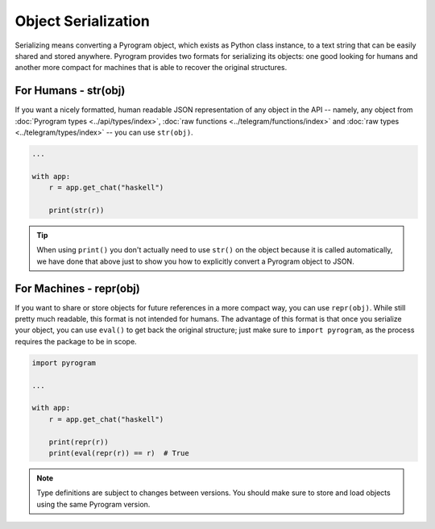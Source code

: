 Object Serialization
====================

Serializing means converting a Pyrogram object, which exists as Python class instance, to a text string that can be
easily shared and stored anywhere. Pyrogram provides two formats for serializing its objects: one good looking for
humans and another more compact for machines that is able to recover the original structures.

For Humans - str(obj)
---------------------

If you want a nicely formatted, human readable JSON representation of any object in the API -- namely, any object from
:doc:`Pyrogram types <../api/types/index>`, :doc:`raw functions <../telegram/functions/index>` and
:doc:`raw types <../telegram/types/index>` -- you can use ``str(obj)``.

.. code-block:: python

    ...

    with app:
        r = app.get_chat("haskell")

        print(str(r))

.. tip::

    When using ``print()`` you don't actually need to use ``str()`` on the object because it is called automatically, we
    have done that above just to show you how to explicitly convert a Pyrogram object to JSON.

For Machines - repr(obj)
------------------------

If you want to share or store objects for future references in a more compact way, you can use ``repr(obj)``. While
still pretty much readable, this format is not intended for humans. The advantage of this format is that once you
serialize your object, you can use ``eval()`` to get back the original structure; just make sure to ``import pyrogram``,
as the process requires the package to be in scope.

.. code-block:: python

    import pyrogram

    ...

    with app:
        r = app.get_chat("haskell")

        print(repr(r))
        print(eval(repr(r)) == r)  # True

.. note::

    Type definitions are subject to changes between versions. You should make sure to store and load objects using the
    same Pyrogram version.